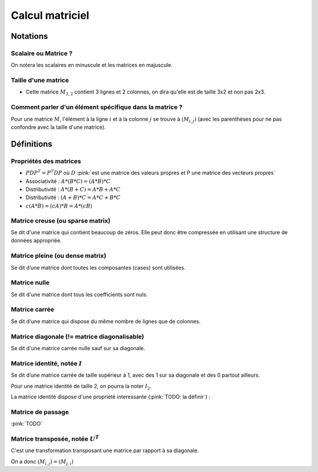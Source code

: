 Calcul matriciel
================


Notations
~~~~~~~~~


Scalaire ou Matrice ?
---------------------

On notera les scalaires en minuscule et les matrices en majuscule.


Taille d'une matrice
--------------------

.. math:

   M_{3,2} = \begin{bmatrix}a & b\\ c & d \\ e & f\end{bmatrix}


* Cette matrice :math:`M_{3,2}` contient 3 lignes et 2 colonnes, on dira qu'elle est de taille 3x2 et non pas 2x3.


Comment parler d'un élément spécifique dans la matrice ?
--------------------------------------------------------

Pour une matrice :math:`M`, l'élément à la ligne :math:`i` et à la colonne :math:`j` se trouve à :math:`(M_{i,j})` (avec les parenthèses pour ne pas confondre avec la taille d'une matrice).



Définitions
~~~~~~~~~~~

Propriétés des matrices
-----------------------

* :math:`PDP^{T}=P^{T}DP` où :math:`D` :pink:`est une matrice des valeurs propres et P une matrice des vecteurs propres`
* Associativité : :math:`A*(B*C)=(A*B)*C`
* Distributivité : :math:`A*(B+C)=A*B+A*C`
* Distributivité : :math:`(A+B)*C=A*C+B*C`
* :math:`c(A*B)=(cA)*B=A*(cB)`


Matrice **creuse** (ou **sparse** matrix)
-----------------------------------------

Se dit d'une matrice qui contient beaucoup de zéros. Elle peut donc être compressée en utilisant une structure de données appropriée.


Matrice **pleine** (ou **dense** matrix)
----------------------------------------

Se dit d’une matrice dont toutes les composantes (cases) sont utilisées.


Matrice **nulle**
-----------------

Se dit d'une matrice dont tous les coefficients sont nuls.


.. math:

   M = \begin{bmatrix}0 & \ldots &  0\\ \vdots & \ddots & \vdots \\ 0 & \ldots & 0\end{bmatrix}



Matrice **carrée**
------------------

Se dit d'une matrice qui dispose du même nombre de lignes que de colonnes.


Matrice **diagonale** (!= matrice diagonalisable)
-------------------------------------------------

Se dit d'une matrice carrée nulle sauf sur sa diagonale.

.. math:

   D = \begin{bmatrix}42 & 0 &  0\\ 0 & -36 & 0 \\ 0 & 0 & -2i\end{bmatrix} = diag(42, -36, -2i)


Matrice **identité**, notée :math:`I`
-------------------------------------

Se dit d’une matrice carrée de taille supérieur à 1, avec des 1 sur sa diagonale et des 0 partout ailleurs.

.. math:

   I = \begin{bmatrix}1 & \ldots &  0\\ \vdots & \ddots & \vdots \\ 0 & \ldots & 1\end{bmatrix} = diag(1, ..., 1)

Pour une matrice identité de taille 2, on pourra la noter :math:`I_2`.

.. math:

   I_2 = \begin{bmatrix}1 & 0\\ 0 & 1\end{bmatrix} = diag(1, 1)


La matrice identité dispose d'une propriété interessante (:pink:`TODO: la définir`) :

.. math:

   A_{2,3} = \begin{bmatrix}a & b & c \\ d & e & f\end{bmatrix} = \begin{bmatrix}1 & 0 \\ 0 & 1 \end{bmatrix}*\begin{bmatrix}a & b & c \\ d & e & f\end{bmatrix} = \begin{bmatrix}a & b & c \\ d & e & f\end{bmatrix} * \begin{bmatrix}1 & 0 & 0 \\ 0 & 1 & 0 \\ 0 & 0 & 1\end{bmatrix}


Matrice de passage
------------------

:pink:`TODO`


Matrice transposée, notée :math:`U^{T}`
---------------------------------------

C'est une transformation transposant une matrice par rapport à sa diagonale.

.. math:

   \textrm{Si } U = \begin{bmatrix}1+i & 1 & i-2 \\ 2 & 4 & 1 \\ 3 & -i & i\end{bmatrix}\textrm{alors } U^{T} = \begin{bmatrix}1+i & 2 & 3 \\ 1 & 4 & -i \\ i-2 & 1 & i\end{bmatrix}


.. math:

   \textrm{Si } U = \begin{bmatrix}1 & 2 \\ 3 & 4 \\ 5 & 6\end{bmatrix}\textrm{alors } U^{T} = \begin{bmatrix}1 & 3 & 5 \\ 2 & 4 & 6\end{bmatrix}

On a donc :math:`(M_{i,j})=(M_{j,i})`